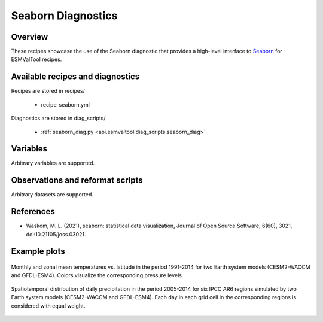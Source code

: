 .. _recipes_seaborn_diag:

Seaborn Diagnostics
===================

Overview
--------

These recipes showcase the use of the Seaborn diagnostic that provides a
high-level interface to `Seaborn <https://seaborn.pydata.org>`__ for ESMValTool
recipes.


Available recipes and diagnostics
---------------------------------

Recipes are stored in recipes/

..

   * recipe_seaborn.yml

Diagnostics are stored in diag_scripts/

   * :ref:`seaborn_diag.py <api.esmvaltool.diag_scripts.seaborn_diag>`


Variables
---------

Arbitrary variables are supported.


Observations and reformat scripts
---------------------------------

Arbitrary datasets are supported.


References
----------

* Waskom, M. L. (2021), seaborn: statistical data visualization, Journal of
  Open Source Software, 6(60), 3021, doi:10.21105/joss.03021.


Example plots
-------------

.. _fig_seaborn_1:
.. figure:: /recipes/figures/seaborn/ta_vs_lat.jpg
   :align: center
   :width: 50%

   Monthly and zonal mean temperatures vs. latitude in the period 1991-2014 for
   two Earth system models (CESM2-WACCM and GFDL-ESM4).
   Colors visualize the corresponding pressure levels.

.. _fig_seaborn_2:
.. figure:: /recipes/figures/seaborn/regional_pr_hists.jpg
   :align: center
   :width: 50%

   Spatiotemporal distribution of daily precipitation in the period 2005-2014
   for six IPCC AR6 regions simulated by two Earth system models (CESM2-WACCM
   and GFDL-ESM4).
   Each day in each grid cell in the corresponding regions is considered with
   equal weight.
